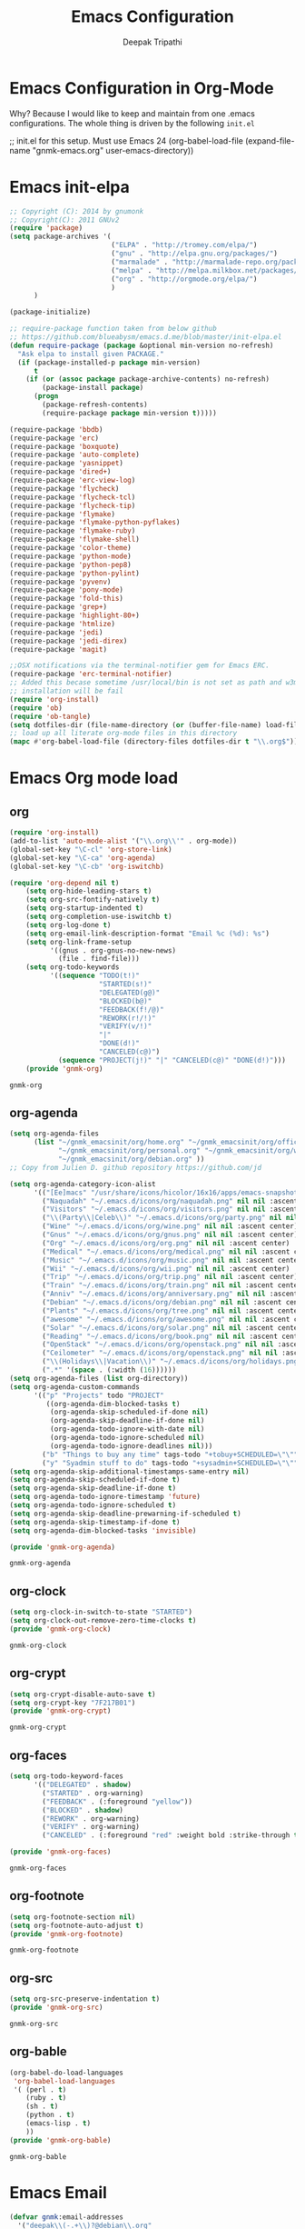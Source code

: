#+TITLE: Emacs Configuration
#+AUTHOR: Deepak Tripathi
#+EMAIL: deepak@gnumonk.com
#+OPTIONS: toc:3 num:nil ^:nil
# table of contents down to level 2
# no section numbers
# don't use TeX syntax for sub and superscripts.
# See http://orgmode.org/manual/Export-options.html
# Time-stamp: <2012-10-25 12:43 PDT>
* Emacs Configuration in Org-Mode
  Why? Because I would like to keep and maintain from one .emacs configurations.
  The whole thing is driven by the following =init.el=
  #+BEGIN_EXAMPLE emacs-lisp
   ;; init.el for this setup. Must use Emacs 24
  (org-babel-load-file
  (expand-file-name "gnmk-emacs.org"
                   user-emacs-directory))
  #+END_EXAMPLE
* Emacs init-elpa
  :PROPERTIES:
  :tangle:   init-elpa.el
  :END:
  #+BEGIN_SRC emacs-lisp
    ;; Copyright (C): 2014 by gnumonk
    ;; Copyright(C): 2011 GNUv2
    (require 'package)
    (setq package-archives '(
                             ("ELPA" . "http://tromey.com/elpa/") 
                             ("gnu" . "http://elpa.gnu.org/packages/")
                             ("marmalade" . "http://marmalade-repo.org/packages/")
                             ("melpa" . "http://melpa.milkbox.net/packages/")
                             ("org" . "http://orgmode.org/elpa/")
                             )
          )

    (package-initialize)

    ;; require-package function taken from below github
    ;; https://github.com/blueabysm/emacs.d.me/blob/master/init-elpa.el
    (defun require-package (package &optional min-version no-refresh)
      "Ask elpa to install given PACKAGE."
      (if (package-installed-p package min-version)
          t
        (if (or (assoc package package-archive-contents) no-refresh)
            (package-install package)
          (progn
            (package-refresh-contents)
            (require-package package min-version t)))))

    (require-package 'bbdb)
    (require-package 'erc)
    (require-package 'boxquote)
    (require-package 'auto-complete)
    (require-package 'yasnippet)
    (require-package 'dired+)
    (require-package 'erc-view-log)
    (require-package 'flycheck)
    (require-package 'flycheck-tcl)
    (require-package 'flycheck-tip)
    (require-package 'flymake)
    (require-package 'flymake-python-pyflakes)
    (require-package 'flymake-ruby)
    (require-package 'flymake-shell)
    (require-package 'color-theme)
    (require-package 'python-mode)
    (require-package 'python-pep8)
    (require-package 'python-pylint)
    (require-package 'pyvenv)
    (require-package 'pony-mode)
    (require-package 'fold-this)
    (require-package 'grep+)
    (require-package 'highlight-80+)
    (require-package 'htmlize)
    (require-package 'jedi)
    (require-package 'jedi-direx)
    (require-package 'magit)

    ;;OSX notifications via the terminal-notifier gem for Emacs ERC.
    (require-package 'erc-terminal-notifier)
    ;; Added this becase sometime /usr/local/bin is not set as path and w3m 
    ;; installation will be fail
    (require 'org-install)
    (require 'ob) 
    (require 'ob-tangle)
    (setq dotfiles-dir (file-name-directory (or (buffer-file-name) load-file-name)))
    ;; load up all literate org-mode files in this directory
    (mapc #'org-babel-load-file (directory-files dotfiles-dir t "\\.org$"))
  #+END_SRC

* Emacs Org mode load
** org  
 :PROPERTIES:
 :tangle:   gnmk-org.el
 :END:
  #+BEGIN_SRC emacs-lisp
    (require 'org-install)
    (add-to-list 'auto-mode-alist '("\\.org\\'" . org-mode))
    (global-set-key "\C-cl" 'org-store-link)
    (global-set-key "\C-ca" 'org-agenda)
    (global-set-key "\C-cb" 'org-iswitchb)

    (require 'org-depend nil t)
        (setq org-hide-leading-stars t)
        (setq org-src-fontify-natively t)
        (setq org-startup-indented t)
        (setq org-completion-use-iswitchb t)
        (setq org-log-done t)
        (setq org-email-link-description-format "Email %c (%d): %s")
        (setq org-link-frame-setup
              '((gnus . org-gnus-no-new-news)
                (file . find-file)))
        (setq org-todo-keywords
              '((sequence "TODO(t!)"
                          "STARTED(s!)"
                          "DELEGATED(g@)"
                          "BLOCKED(b@)"
                          "FEEDBACK(f!/@)"
                          "REWORK(r!/!)"
                          "VERIFY(v/!)"
                          "|"
                          "DONE(d!)"
                          "CANCELED(c@)")
                (sequence "PROJECT(j!)" "|" "CANCELED(c@)" "DONE(d!)")))
        (provide 'gnmk-org)
  #+END_SRC

  #+RESULTS:
  : gnmk-org

** org-agenda
   :PROPERTIES:
   :tangle:   gnmk-org-agenda.el
   :END:
   #+BEGIN_SRC emacs-lisp
     (setq org-agenda-files
           (list "~/gnmk_emacsinit/org/home.org" "~/gnmk_emacsinit/org/office.org" 
                 "~/gnmk_emacsinit/org/personal.org" "~/gnmk_emacsinit/org/work.org" 
                 "~/gnmk_emacsinit/org/debian.org" ))
     ;; Copy from Julien D. github repository https://github.com/jd
     
     (setq org-agenda-category-icon-alist
           '(("[Ee]macs" "/usr/share/icons/hicolor/16x16/apps/emacs-snapshot.png" nil nil :ascent center)
             ("Naquadah" "~/.emacs.d/icons/org/naquadah.png" nil nil :ascent center)
             ("Visitors" "~/.emacs.d/icons/org/visitors.png" nil nil :ascent center)
             ("\\(Party\\|Celeb\\)" "~/.emacs.d/icons/org/party.png" nil nil :ascent center)
             ("Wine" "~/.emacs.d/icons/org/wine.png" nil nil :ascent center)
             ("Gnus" "~/.emacs.d/icons/org/gnus.png" nil nil :ascent center)
             ("Org" "~/.emacs.d/icons/org/org.png" nil nil :ascent center)
             ("Medical" "~/.emacs.d/icons/org/medical.png" nil nil :ascent center)
             ("Music" "~/.emacs.d/icons/org/music.png" nil nil :ascent center)
             ("Wii" "~/.emacs.d/icons/org/wii.png" nil nil :ascent center)
             ("Trip" "~/.emacs.d/icons/org/trip.png" nil nil :ascent center)
             ("Train" "~/.emacs.d/icons/org/train.png" nil nil :ascent center)
             ("Anniv" "~/.emacs.d/icons/org/anniversary.png" nil nil :ascent center)
             ("Debian" "~/.emacs.d/icons/org/debian.png" nil nil :ascent center)
             ("Plants" "~/.emacs.d/icons/org/tree.png" nil nil :ascent center)
             ("awesome" "~/.emacs.d/icons/org/awesome.png" nil nil :ascent center)
             ("Solar" "~/.emacs.d/icons/org/solar.png" nil nil :ascent center)
             ("Reading" "~/.emacs.d/icons/org/book.png" nil nil :ascent center)
             ("OpenStack" "~/.emacs.d/icons/org/openstack.png" nil nil :ascent center)
             ("Ceilometer" "~/.emacs.d/icons/org/openstack.png" nil nil :ascent center)
             ("\\(Holidays\\|Vacation\\)" "~/.emacs.d/icons/org/holidays.png" nil nil :ascent center)
             (".*" '(space . (:width (16))))))
     (setq org-agenda-files (list org-directory))
     (setq org-agenda-custom-commands
           '(("p" "Projects" todo "PROJECT"
              ((org-agenda-dim-blocked-tasks t)
               (org-agenda-skip-scheduled-if-done nil)
               (org-agenda-skip-deadline-if-done nil)
               (org-agenda-todo-ignore-with-date nil)
               (org-agenda-todo-ignore-scheduled nil)
               (org-agenda-todo-ignore-deadlines nil)))
             ("b" "Things to buy any time" tags-todo "+tobuy+SCHEDULED=\"\"")
             ("y" "Syadmin stuff to do" tags-todo "+sysadmin+SCHEDULED=\"\"")))
     (setq org-agenda-skip-additional-timestamps-same-entry nil)
     (setq org-agenda-skip-scheduled-if-done t)
     (setq org-agenda-skip-deadline-if-done t)
     (setq org-agenda-todo-ignore-timestamp 'future)
     (setq org-agenda-todo-ignore-scheduled t)
     (setq org-agenda-skip-deadline-prewarning-if-scheduled t)
     (setq org-agenda-skip-timestamp-if-done t)
     (setq org-agenda-dim-blocked-tasks 'invisible)

     (provide 'gnmk-org-agenda)   
   #+END_SRC

   #+RESULTS:
   : gnmk-org-agenda

** org-clock
   :PROPERTIES:
   :tangle:   gnmk-org-clock.el
   :END:
   #+BEGIN_SRC emacs-lisp
     (setq org-clock-in-switch-to-state "STARTED")
     (setq org-clock-out-remove-zero-time-clocks t)
     (provide 'gnmk-org-clock)
   #+END_SRC  

   #+RESULTS:
   : gnmk-org-clock

** org-crypt
   :PROPERTIES:
   :tangle:   gnmk-org-crypt.el
   :END:
   #+BEGIN_SRC emacs-lisp
     (setq org-crypt-disable-auto-save t)
     (setq org-crypt-key "7F217B01")
     (provide 'gnmk-org-crypt)

   #+END_SRC             

   #+RESULTS:
   : gnmk-org-crypt

** org-faces
   :PROPERTIES:
   :tangle:   gnmk-org-faces.el
   :END:
   #+BEGIN_SRC emacs-lisp
     (setq org-todo-keyword-faces
           '(("DELEGATED" . shadow)
             ("STARTED" . org-warning)
             ("FEEDBACK" . (:foreground "yellow"))
             ("BLOCKED" . shadow)
             ("REWORK" . org-warning)
             ("VERIFY" . org-warning)
             ("CANCELED" . (:foreground "red" :weight bold :strike-through t))))
        
     (provide 'gnmk-org-faces)
   #+END_SRC

   #+RESULTS:
   : gnmk-org-faces

** org-footnote
   :PROPERTIES:
   :tangle:   gnmk-org-footnote.el
   :END:
   #+BEGIN_SRC emacs-lisp
     (setq org-footnote-section nil)
     (setq org-footnote-auto-adjust t)
     (provide 'gnmk-org-footnote)
   #+END_SRC

   #+RESULTS:
   : gnmk-org-footnote

** org-src
   :PROPERTIES:
   :tangle:   gnmk-org-src.el
   :END:
   #+BEGIN_SRC emacs-lisp
     (setq org-src-preserve-indentation t)
     (provide 'gnmk-org-src)
   #+END_SRC

   #+RESULTS:
   : gnmk-org-src

** org-bable
   :PROPERTIES:
   :tangle:   gnmk-org-bable.el
   :END:
   #+BEGIN_SRC emacs-lisp
     (org-babel-do-load-languages
      'org-babel-load-languages
      '( (perl . t)         
         (ruby . t)
         (sh . t)
         (python . t)
         (emacs-lisp . t)   
         ))
     (provide 'gnmk-org-bable)
   #+END_SRC

   #+RESULTS:
   : gnmk-org-bable
* Emacs Email
:PROPERTIES:
:tangle:   gnmk-email.el
:END:
#+BEGIN_SRC emacs-lisp
  (defvar gnmk:email-addresses
    '("deepak\\(-.+\\)?@debian\\.org"
      "deepak@gnumonk\\.com")
    "Regexp of my email addreses.")

  (defvar gnmk:email-addresses-regexp
    (concat "^\\("
            (mapconcat 'identity gnmk:email-addresses "\\|")
            "\\)$"))

  (provide 'gnmk-email)
#+END_SRC
* Emacs Ysnippet
  #+BEGIN_SRC emacs-lisp
    ;;enable ysnippet
    (require 'yasnippet)
  #+END_SRC
* Emacs W3 stuff
  #+BEGIN_SRC emacs-lisp
    ;; W3m Stuff
    (add-to-list 'load-path "~/gnmk_emacsinit/.emacs.d/emacs-w3m")
    (setq w3m-command "/usr/local/bin/w3m")
    (require 'w3m)
    (setq w3m-use-cookies t)
    (setq browse-url-browser-function 'browse-url-generic
          browse-url-generic-program "firefox")
  #+END_SRC
* Emacs Auto complete 
  #+BEGIN_SRC emacs-lisp
    (require 'auto-complete)
    (semantic-mode 1)
    (global-ede-mode 1)
    (require 'auto-complete-config)
    (ac-config-default)
    (global-auto-complete-mode t)

  #+END_SRC
* Emacs BigBrother DB
  :PROPERTIES:
  :tangle:   gnmk-bbdb.el
  :END:
  #+BEGIN_SRC emacs-lisp
    (require 'bbdb)
    (setq bbdb-update-records-p 'create)
    (setq bbdb-mua-pop-up nil)
    (setq bbdb-silent t)
    (setq bbdb-add-name t)
    (setq bbdb-add-aka t)
    (setq bbdb-add-mails t)
    (setq bbdb-new-mails-primary t)
    (setq bbdb-complete-mail-allow-cycling t)
    (setq bbdb-allow-duplicates t)
    (provide 'gnmk-bbdb)
  #+END_SRC
* Emacs Tramp
  #+BEGIN_SRC emacs-lisp
    (require 'tramp nil t)
    (setq tramp-default-method "rsync")
    (add-to-list 'backup-directory-alist
                 (cons tramp-file-name-regexp nil))
  #+END_SRC
* Emacs Eshell
   :PROPERTIES:
   :tangle:   gnmk-eshell.el
   :END:
  #+BEGIN_SRC emacs-lisp
    ;; eshell releted works
    (require 'eshell)
    ;; (setenv "JAVA_HOME" "/usr/local/java")
    ;; (setenv "CATALINA_HOME" "/var/lib/tomcat4")
    (setenv "EDITOR" "emacsclient")
    (setenv "LC_ALL" "C")
    ;;(setenv "DEBEMAIL" "Sandra Jean Chua (Sacha) <sacha@free.net.ph>")
    ;;(setenv "CVSROOT" "sachachua@savannah.nongnu.org:/cvsroot/emacs-wiki")
    ;;(setenv "PATH" "/usr/local/java/bin:/usr/local/sbin:/usr/sbin:/sbin:/usr/local/bin:/usr/bin:/bin:/home/sacha/bin")
    (setenv "LANG" "en_US.UTF8")
    (setenv "EDITOR" "emacsclient")

    (setq eshell-history-size 20000)
    (setq eshell-save-history-on-exit t)
    (setq eshell-hist-ignoredups t)
    (setq eshell-cmpl-cycle-completions nil)

    ;; scroll to the bottom
    (setq eshell-scroll-to-bottom-on-output t)
    (setq eshell-scroll-show-maximum-output t)
    ;;(add-to-list 'eshell-output-filter-functions 'eshell-postoutput-scroll-to-bottom)
    (custom-set-faces
     ;; custom-set-faces was added by Custom.
     ;; If you edit it by hand, you could mess it up, so be careful.
     ;; Your init file should contain only one such instance.
     ;; If there is more than one, they won't work right.
     '(minibuffer-prompt ((t (:foreground "red")))))

    (setq eshell-cmpl-cycle-completions nil
          eshell-save-history-on-exit t
          eshell-cmpl-dir-ignore "\\`\\(\\.\\.?\\|CVS\\|\\.svn\\|\\.git\\)/\\'")

    (eval-after-load 'esh-opt
      '(progn
         (require 'em-cmpl)
         (require 'em-prompt)
         (require 'em-term)
         ;; TODO: for some reason requiring this here breaks it, but
         ;; requiring it after an eshell session is started works fine.
         ;; (require 'eshell-vc)
         (setenv "PAGER" "cat")
                                            ; (set-face-attribute 'eshell-prompt nil :foreground "turquoise1")
         (add-hook 'eshell-mode-hook ;; for some reason this needs to be a hook
                   '(lambda () (define-key eshell-mode-map "\C-a" 'eshell-bol)))
         (add-to-list 'eshell-visual-commands "ssh")
         (add-to-list 'eshell-visual-commands "tail")
         (add-to-list 'eshell-visual-commands "top")
         (add-to-list 'eshell-command-completions-alist
                      '("gunzip" "gz\\'"))
         (add-to-list 'eshell-command-completions-alist
                      '("tar" "\\(\\.tar|\\.tgz\\|\\.tar\\.gz\\)\\'"))
         (add-to-list 'eshell-output-filter-functions 'eshell-handle-ansi-color)))

    ;;from http://www.khngai.com/emacs/eshell.php
    (defun eshell/clear ()
      "04Dec2001 - sailor, to clear the eshell buffer."
      (interactive)
      (let ((inhibit-read-only t))
        (erase-buffer)))



    ;; Returns the short propmpt string for eshell
    (defun eshell-prompt-function-short ()
    "Makes a short eshell prompt to avoid moving out of the buffer
    window boundary"
      (let* ((pwd (eshell/pwd))
              (pwdlst (split-string pwd "/"))
               (rpwdlst (reverse pwdlst))
                (base (car rpwdlst)))
        (concat (if (string= base "")
                    "/"
                        (if (cdr pwdlst) "<...> /" ""))
                    base
                        (if (= (user-uid) 0) " # " " $ "))))

    ;; Returns the long prompt string for eshell
    (defun eshell-prompt-function-long ()
    "Makes a long standard eshell prompt"
      (concat (format-time-string "%l:%M %p") "| "
                (getenv "USER") "@" (getenv "HOSTNAME") ":"
                  (eshell/pwd) (if (= (user-uid) 0) " # " " $ ")))

    (setq eshell-prompt-function
          'eshell-prompt-function-long)

    (defun eshell/sprompt ()
    "Makes a short eshell prompt to avoid moving out of the buffer
    window boundary (link to eshell-prompt-function-short)"
      (setq eshell-prompt-function
            'eshell-prompt-function-short))

    (defun eshell/lprompt ()
    "Makes a long standard eshell prompt (link to
    eshell-prompt-function-long)"
      (setq eshell-prompt-function
            'eshell-prompt-function-long))

    (provide 'gnmk-eshell)
  #+END_SRC

  #+RESULTS:
  : gnmk-eshell

* Emacs ERC
  #+BEGIN_SRC emacs-lisp
    ;; (use-package erc
    ;;              :config
    ;;              (setq erc-autojoin-channels-alist '(("freenode.net"
    ;;                                                   "#org-mode"
    ;;                                                   "#emacs"
    ;;                                                   "#emacsconf"))
    ;;                    erc-server "irc.freenode.net"
    ;;                    erc-nick "deepak"))
  #+END_SRC
* Emacs default key binding
  #+BEGIN_SRC emacs-lisp
    ;; ;; Function keys
    (global-set-key [f1] 'manual-entry)
    (global-set-key [f2] 'find-file)
    (global-set-key [f3] 'previous-buffer)
    (global-set-key [f4] 'next-buffer)
    (global-set-key [f5] 'eval-current-buffer)
    (global-set-key [f6] 'ibuffer)
    (global-set-key [f7] 'other-window)
    (global-set-key [f8] 'rename-buffer)
    (global-set-key [f9] 'save-buffer)
    ;;(global-set-key [f10] 'next-error)
    ;;(global-set-key [f11] 'compile)
    (global-set-key [f12] 'grep)
    ;; (global-set-key [C-f1] 'compile)
    ;; (global-set-key [C-f2] 'grep)
    ;; (global-set-key [C-f3] 'next-error)
    ;; (global-set-key [C-f4] 'previous-error)
    ;; (global-set-key [C-f5] 'display-faces)
    ;; (global-set-key [C-f8] 'dired)
    ;; (global-set-key [C-f10] 'kill-compilation)
    ;; ;; Keypad bindings
    (global-set-key [up] "\C-p")
    (global-set-key [down] "\C-n")
    (global-set-key [left] "\C-b")
    (global-set-key [right] "\C-f")
    (global-set-key [home] "\C-a")
    (global-set-key [end] "\C-e")
    (global-set-key [prior] "\M-v")
    (global-set-key [next] "\C-v")
    (global-set-key [C-up] "\M-\C-b")
    (global-set-key [C-down] "\M-\C-f")
    (global-set-key [C-left] "\M-b")
    (global-set-key [C-right] "\M-f")
    (global-set-key [C-home] "\M-<")
    (global-set-key [C-end] "\M->")
    (global-set-key [C-prior] "\M-<")
    (global-set-key [C-next] "\M->")
  #+END_SRC
* Emacs Python
:PROPERTIES:
:tangle:   gnmk-python.el
:END:
#+BEGIN_SRC emacs-lisp
  ;;enable jedi autocompletion
  ;; (autoload 'jedi:setup "jedi" nil t)
  ;; (add-hook 'python-mode-hook 'auto-complete-mode)
  ;; (setq jedi:setup-keys t)
  ;; (setq jedi:complete-on-dot t)
  ;;enable flycheck
  (add-hook 'after-init-hook #'global-flycheck-mode)
  (require 'autopair)
  (autopair-global-mode) ;; to enable in all buffers
  (add-hook 'python-mode-hook 'elpy-enable)
  (setq elpy-interactive-python-command "/usr/local/bin/python3.4")
  (setq elpy-rpc-python-command "/usr/local/bin/python3.4")
  (require 'python)
  (define-key python-mode-map (kbd "C-c C-c")
    (lambda () (interactive) (python-shell-send-buffer t)))


#+END_SRC
* Emacs dired
  :PROPERTIES:
  :tangle:   gnmk-dired.el
  :END:
  #+BEGIN_SRC emacs-lisp
    (setq dired-recursive-deletes 'always)
    (setq dired-listing-switches "-alh")
    (add-hook 'dired-mode-hook 'turn-on-gnus-dired-mode)  
    (provide 'gnmk-dired)
  #+END_SRC

  #+RESULTS:
  : gnmk-dired
* Emacs custom set variables
  #+BEGIN_SRC emacs-lisp
     (custom-set-variables
      ;; custom-set-variables was added by Custom.
      ;; If you edit it by hand, you could mess it up, so be careful.
      ;; Your init file should contain only one such instance.
      ;; If there is more than one, they won't work right.
      '(column-number-mode t)
      '(debian-bug-From-address "Deepak Tripathi <deepak@debian.org>")
      '(debian-bug-download-directory "~/gnmk_emacsinit/.emacs.d/debianBugDownload")
      '(debian-bug-helper-program (quote reportbug))
      '(debian-bug-use-From-address t)
      '(debian-changelog-date-utc-flag t)
      '(debian-changelog-mailing-address "deepak@debian.org")
      '(display-time-day-and-date t)
      '(display-time-hook nil)
      '(display-time-mode t)
      '(display-time-use-mail-icon t)
      '(elpy-interactive-python-command "/usr/local/bin/python3.4")
      '(epg-gpg-home-directory nil)
      '(erc-email-userid "deepak")
      '(erc-enable-logging t)
      '(erc-header-line-face-method t)
      '(erc-log-channels-directory "~/emacsinit/erclog")
      '(erc-log-insert-log-on-open t)
      '(erc-log-mode t)
      '(erc-log-write-after-insert t)
      '(erc-log-write-after-send t)
      '(erc-minibuffer-notice t)
      '(erc-nick "gnumonk")
      '(erc-prompt "gnum0nk>")
      '(erc-prompt-for-channel-key t)
      '(erc-prompt-for-password nil)
      '(erc-public-away-p nil)
      '(erc-server "irc.debian.org")
      '(erc-user-full-name "deepak")
      '(gnus-namazu-index-directories (quote ("/home/gnmk/Jnpr_Mail/namazu/")))
      '(inhibit-startup-screen t)
      '(menu-bar-mode nil)
      '(mime-edit-set-sign "Deepak Tripathi")
      '(mml-secure-passphrase-cache-expiry 160)
      '(org-agenda-files (quote ("~/gnmk_emacsinit/org/home.org" "~/gnmk_emacsinit/org/office.org" "~/gnmk_emacsinit/org/personal.org")) t)
      '(package-user-dir "~/.emacs.d/elpa")
      '(scroll-bar-mode nil)
      '(shell-command-completion-mode t)
      '(show-paren-mode t)
      '(size-indication-mode t)
      '(sql-sqlite-program "sqlite3")
      '(tool-bar-mode nil)
      '(global-font-lock-mode t)
      '(user-mail-address "deepak@gnumonk.com")
      )

     ;; Stop debug on error
     (global-set-key "\C-x\C-m" 'execute-extended-command)
     (global-set-key "\C-c\C-m" 'execute-extended-command)
     (global-ede-mode 1)
     (require 'semantic/sb)
     (semantic-mode 1)

     (setenv "PATH" (concat (getenv "PATH") ":/usr/local/bin"))
     (setq exec-path (append exec-path '("/usr/local/bin")))
    (if (eq window-system 'ns)
        (set-face-attribute 'default nil :font "Ubuntu Mono" :height 170  :weight 'light))

    ;; enable ido mode

    (require 'ido)
    (ido-mode t)
  #+END_SRC
* Emacs load files
  #+BEGIN_SRC emacs-lisp
    (load-file "~/.emacs.d/gnmk-bbdb.el")
    (load-file "~/.emacs.d/gnmk-eshell.el")
    (load-file "~/.emacs.d/gnmk-org.el")
    (load-file "~/.emacs.d/gnmk-org-agenda.el")
    (load-file "~/.emacs.d/gnmk-org-clock.el")
    (load-file "~/.emacs.d/gnmk-org-crypt.el")
    (load-file "~/.emacs.d/gnmk-org-faces.el")
    (load-file "~/.emacs.d/gnmk-org-footnote.el")
    (load-file "~/.emacs.d/gnmk-email.el")
    (load-file "~/.emacs.d/gnmk-python.el")
  #+END_SRC
  
  
